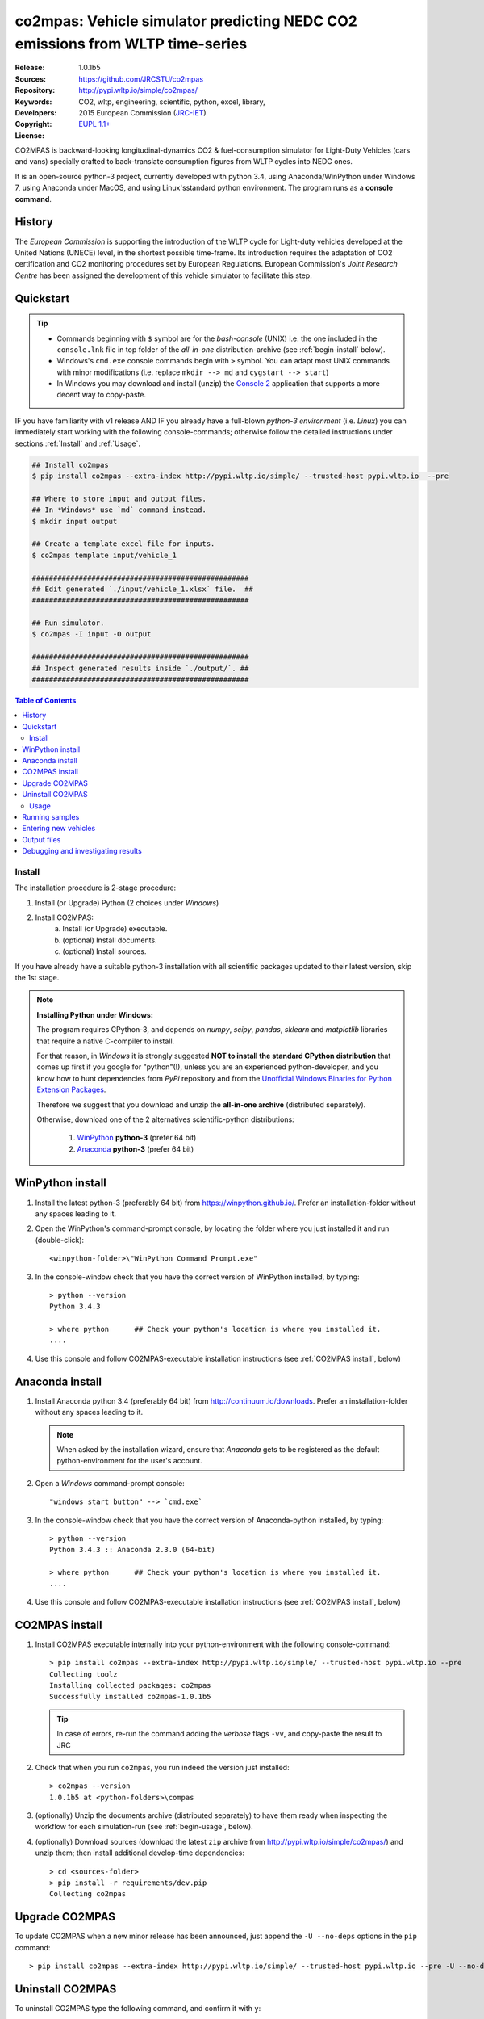 ##############################################################################
co2mpas: Vehicle simulator predicting NEDC CO2 emissions from WLTP time-series
##############################################################################
|python-ver| |proj-license|

:Release:       1.0.1b5
:Sources:       https://github.com/JRCSTU/co2mpas
:Repository:    http://pypi.wltp.io/simple/co2mpas/
:Keywords:      CO2, wltp, engineering, scientific, python, excel, library,
:Developers:    .. include:: ../AUTHORS.rst
:Copyright:     2015 European Commission (`JRC-IET
                <https://ec.europa.eu/jrc/en/institutes/iet>`_)
:License:       `EUPL 1.1+ <https://joinup.ec.europa.eu/software/page/eupl>`_


CO2MPAS is backward-looking longitudinal-dynamics CO2 & fuel-consumption
simulator for Light-Duty Vehicles (cars and vans) specially crafted
to back-translate consumption figures from WLTP cycles into NEDC ones.

It is an open-source python-3 project, currently developed with python 3.4,
using Anaconda/WinPython under Windows 7, using Anaconda under MacOS, and
using Linux'sstandard python environment.
The program runs as a **console command**.

History
-------
The *European Commission* is supporting the introduction of the WLTP cycle
for Light-duty vehicles developed at the United Nations (UNECE)
level, in the shortest possible time-frame. Its introduction requires
the adaptation of CO2 certification and CO2 monitoring procedures set
by European Regulations. European Commission's *Joint Research Centre* has been
assigned the development of this vehicle simulator to facilitate this step.



Quickstart
----------
.. Tip::
    - Commands beginning with ``$`` symbol are for the *bash-console* (UNIX)
      i.e. the one included in the ``console.lnk`` file in top folder of
      the *all-in-one* distribution-archive (see :ref:`begin-install` below).

    - Windows's ``cmd.exe`` console commands begin with ``>`` symbol.
      You can adapt most UNIX commands with minor modifications
      (i.e. replace ``mkdir --> md`` and ``cygstart --> start``)

    - In Windows you may download and install (unzip) the
      `Console 2 <http://sourceforge.net/projects/console/>`_
      application that supports a more decent way to copy-paste.

IF you have familiarity with v1 release AND IF you already have a full-blown
*python-3 environment* (i.e. *Linux*) you can immediately start working with
the following console-commands; otherwise follow the detailed instructions
under sections :ref:`Install` and :ref:`Usage`.

.. code-block:: bash

    ## Install co2mpas
    $ pip install co2mpas --extra-index http://pypi.wltp.io/simple/ --trusted-host pypi.wltp.io  --pre

    ## Where to store input and output files.
    ## In *Windows* use `md` command instead.
    $ mkdir input output

    ## Create a template excel-file for inputs.
    $ co2mpas template input/vehicle_1

    ###################################################
    ## Edit generated `./input/vehicle_1.xlsx` file.  ##
    ###################################################

    ## Run simulator.
    $ co2mpas -I input -O output

    ###################################################
    ## Inspect generated results inside `./output/`. ##
    ###################################################


.. |proj-license| image:: https://img.shields.io/badge/license-BSD%2Bzlib%2Flibpng-blue.svg
    :target: https://raw.githubusercontent.com/pypiserver/pypiserver/master/LICENSE.txt
    :alt: Project License
.. |python-ver| image:: https://img.shields.io/pypi/pyversions/pypiserver.svg
    :target: https://pypi.python.org/pypi/pypiserver/
    :alt: Supported Python versions
.. _end-opening:
.. contents:: Table of Contents
  :backlinks: top



.. _begin-install:

Install
=======
The installation procedure is 2-stage procedure:

1. Install (or Upgrade) Python (2 choices under *Windows*)
2. Install CO2MPAS:
    a. Install (or Upgrade) executable.
    b. (optional) Install documents.
    c. (optional) Install sources.

If you have already have a suitable python-3 installation with all scientific
packages updated to their latest version, skip the 1st stage.

.. Note::
    **Installing Python under Windows:**

    The program requires CPython-3, and depends on *numpy*, *scipy*, *pandas*,
    *sklearn* and *matplotlib* libraries that require a native C-compiler
    to install.

    For that reason, in *Windows* it is strongly suggested **NOT to install
    the standard CPython distribution** that comes up first if you google
    for "python"(!), unless you are an experienced python-developer, and
    you know how to hunt dependencies from *PyPi* repository and from the
    `Unofficial Windows Binaries for Python Extension Packages
    <http://www.lfd.uci.edu/~gohlke/pythonlibs/>`_.

    Therefore we suggest that you download and unzip the **all-in-one archive**
    (distributed separately).

    Otherwise, download one of the 2 alternatives scientific-python
    distributions:

      #. `WinPython <https://winpython.github.io/>`_ **python-3** (prefer 64 bit)
      #. `Anaconda <http://continuum.io/downloads>`_ **python-3** (prefer 64 bit)



WinPython install
-----------------

1. Install the latest python-3 (preferably 64 bit) from https://winpython.github.io/.
   Prefer an installation-folder without any spaces leading to it.

2. Open the WinPython's command-prompt console, by locating the folder where
   you just installed it and run (double-click)::

        <winpython-folder>\"WinPython Command Prompt.exe"


3. In the console-window check that you have the correct version of
   WinPython installed, by typing::

        > python --version
        Python 3.4.3

        > where python      ## Check your python's location is where you installed it.
        ....


4. Use this console and follow CO2MPAS-executable installation instructions
   (see :ref:`CO2MPAS install`, below)



Anaconda install
----------------
1. Install Anaconda python 3.4 (preferably 64 bit) from http://continuum.io/downloads.
   Prefer an installation-folder without any spaces leading to it.

   .. Note::
        When asked by the installation wizard, ensure that *Anaconda* gets to be
        registered as the default python-environment for the user's account.

2. Open a *Windows* command-prompt console::

        "windows start button" --> `cmd.exe`

3. In the console-window check that you have the correct version of
   Anaconda-python installed, by typing::

        > python --version
        Python 3.4.3 :: Anaconda 2.3.0 (64-bit)

        > where python      ## Check your python's location is where you installed it.
        ....

4. Use this console and follow CO2MPAS-executable installation instructions
   (see :ref:`CO2MPAS install`, below)


CO2MPAS install
---------------
1. Install CO2MPAS executable internally into your python-environment with
   the following console-command::

        > pip install co2mpas --extra-index http://pypi.wltp.io/simple/ --trusted-host pypi.wltp.io --pre
        Collecting toolz
        Installing collected packages: co2mpas
        Successfully installed co2mpas-1.0.1b5

   .. Tip::
       In case of errors, re-run the command adding the *verbose* flags ``-vv``,
       and copy-paste the result to JRC


2. Check that when you run ``co2mpas``, you run indeed the version just
   installed::

        > co2mpas --version
        1.0.1b5 at <python-folders>\compas


3. (optionally) Unzip the documents archive (distributed separately)
   to have them ready when inspecting the workflow for each simulation-run
   (see :ref:`begin-usage`, below).

4. (optionally) Download sources (download the latest ``zip`` archive
   from http://pypi.wltp.io/simple/co2mpas/) and unzip them; then
   install additional develop-time dependencies::

       > cd <sources-folder>
       > pip install -r requirements/dev.pip
       Collecting co2mpas


Upgrade CO2MPAS
---------------
To update CO2MPAS when a new minor release has been announced,
just append the ``-U --no-deps`` options in the ``pip`` command::

    > pip install co2mpas --extra-index http://pypi.wltp.io/simple/ --trusted-host pypi.wltp.io --pre -U --no-deps


Uninstall CO2MPAS
-----------------
To uninstall CO2MPAS type the following command, and confirm it with ``y``::

    > pip uninstall co2mpas
    Uninstalling co2mpas-<installed-version>
    ...
    Proceed (y/n)?


Run the command *again*, to make sure that no dangling installations are left
over; disregard any errors.




.. _begin-usage:

Usage
=====
The main entry for the simulator is the ``co2mpas`` console-command.
This command accepts multiple **input-excel-files**, one for each vehicle,
and generates a **summary-excel-file** aggregating the major result-values
from these vehicles, and (optionally) multiple **output-excel-files** for each
vehicle run.

To get the syntax of the ``co2mpas`` console-command, open a console where
you have installed CO2MPAS (see :ref:`begin-install` above) and type:

.. code-block:: bash

    $ co2mpas --help
    Predict NEDC CO2 emissions from WLTP cycles.

    Usage:
        co2mpas [options] [-I <folder>  -O <folder>]
        co2mpas template [-f | --force] <excel-file> ...
        co2mpas --help
        co2mpas --version

    -I <folder> --inp <folder>       Input folder, prompted with GUI if missing.
                                     [default: ./input]
    -O <folder> --out <folder>       Input folder, prompted with GUI if missing.
                                     [default: ./output]
    --more-output                    Output also per-vehicle output-files.
    --no-warn-gui                    Does not pause batch-run to report inconsistencies.
    --plot-workflow                  Show workflow in browser, after run finished.
    -f --force                       Overwrite template excel-file if it exists.

Running samples
---------------
The simulator contains sample input files for 2 vehicles that
are a nice starting point to try out.

1. Choose a folder where you will store the *input* and *output*

   .. code-block:: bash

      $ cd <some-folder>       ## You should have created that hypothetical <some-folder>.
      $ mkdir input output     ## Replace `mkdir` with `md` in *Windows* (`cmd.exe`)

  .. Note::
    The input & output folders do not have to reside in the same parent.
    It is only for demonstration purposes that we decided to group them both
    under a hypothetical ``some-folder``.

3. Create the example vehicles inside the *input-folder* with the ``template``
   sub-command::


   .. code-block:: bash

        $ co2mpas example input
        Creating co2mpas EXAMPLE input-file '.\input\co2mpas_example_1.xlsx'...
        Creating co2mpas EXAMPLE input-file '.\input\co2mpas_example_2.xlsx'...


4. Run the simulator:

   .. code-block:: bash

      $ co2mpas -I input -O output
      Processing './input' --> './output'...
      Processing: co2mpas_example_1
      ...
      Processing: co2mpas_example_2
      ...
      Done! [48.938986 sec]


6. Inspect the results:

   .. code-block:: bash

      $ cygstart output/*summary.xlsx       ## More summaries might open from previous runs.
      $ cygstart output                     ## View all files generated (see below).


Entering new vehicles
---------------------
You may modify the samples vehicles and run again the model.
But to be sure that your vehicle does not contain by accident any of
the sample-data, use the ``template`` sub-command to make an empty excel-file.


1. Decide *input/output* folders.  Assuming we want to re-use the "example"
   folders from above, we remove everything that they contain:

   .. code-block:: bash

        $ rm -r ./input/* ./output/*


2. Create an empty vehicle template-file (eg. ``vehicle_1.xlsx``) inside
   the *input-folder* with the ``template`` sub-command:

   .. code-block:: bash

        $ co2mpas template input/vehicle_1  ## Note that we specify the filename, not the folder!
        Creating co2mpas INPUT template-file './input/vehicle_1.xlsx'...


3. Open the template excel-file to fill-in your vehicle data (and save it):

   .. code-block:: bash

      $ cygstart input/vehicle_1.xlsx        ## Opens the excel-file. Use `start` in *cmd.exe*.

   .. Tip::
       The generated file contains help descriptions to help you populate it
       with vehicle data.  For items where an array of values is required
       (i.e. gear-box ratios) you may reference different parts of
       the spreadsheet following the syntax of `the "xlref" mini-language
       <https://pandalone.readthedocs.org/en/latest/reference.html#module-pandalone.xleash>`_.

   You may repeat these last 2 steps if you want to add more vehicles in
   the *batch-run*.

4. Run the simulator:

   .. code-block:: bash

      $ co2mpas -I input -O output
      Processing './input' --> './output'...
      Processing: vehicle_1
      ...
      Done! [12.938986 sec]

5. Assuming you do receive any error, you may now inspect the results:

   .. code-block:: bash

      $ cygstart output/*summary.xlsx       ## More summaries might open from previous runs.
      $ cygstart output                     ## View all files generated (see below).


6. In the case of errors, or if the results are not satisfactory, repeat the
   above procedure from step 3 to modify the vehicle and re-run the model.
   See also :ref:`Debugging and investigating results`, below.

Output files
------------
Below is the structure of the output-files produced for each vehicle::

    +--<date>-<time>_precondition_WLTP_<inp-fname>.xls:
    |               Input and calibrated values for electrics.
    |
    +--<date>-<time>_calibration_WLTP-H_<inp-fname>.xls:
    |               Input and calibrated values.
    |
    +--<date>-<time>_calibration_WLTP-L_<inp-fname>.xls:
    |               Input and calibrated values.
    |
    +--<date>-<time>_prediction_NEDC_<inp-fname>.xls:
    |               Input and predicted values.
    |
    +--<date>-<time>_summary.xls:
                    Major CO2 values from all vehicles in the batch-run.


Debugging and investigating results
-----------------------------------

- Make sure that you have installed `graphviz` and invoke the `co2mpas` cmd
  with the ``--plot-workflow`` option.
- Inspect the functions mentioned in the workflow and search them in the
  unzipped **source-archive** (distributed separately).

